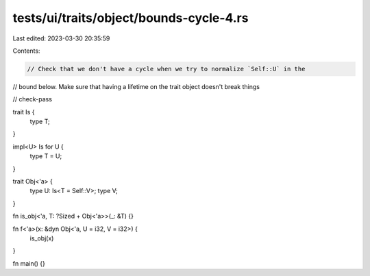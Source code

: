 tests/ui/traits/object/bounds-cycle-4.rs
========================================

Last edited: 2023-03-30 20:35:59

Contents:

.. code-block:: rs

    // Check that we don't have a cycle when we try to normalize `Self::U` in the
// bound below. Make sure that having a lifetime on the trait object doesn't break things

// check-pass

trait Is {
    type T;
}

impl<U> Is for U {
    type T = U;
}

trait Obj<'a> {
    type U: Is<T = Self::V>;
    type V;
}

fn is_obj<'a, T: ?Sized + Obj<'a>>(_: &T) {}

fn f<'a>(x: &dyn Obj<'a, U = i32, V = i32>) {
    is_obj(x)
}

fn main() {}


